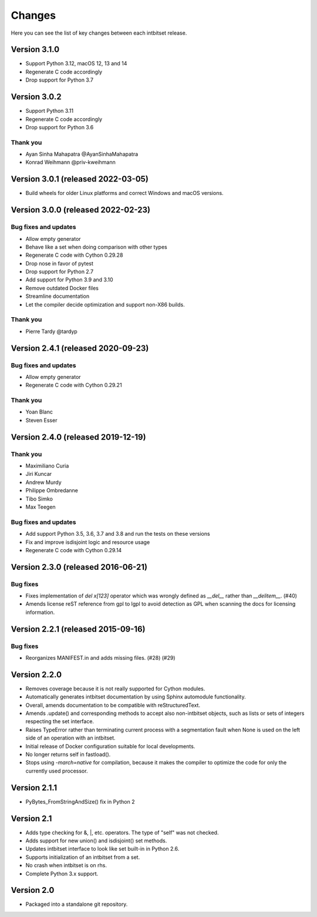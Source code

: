 Changes
=======

Here you can see the list of key changes between each intbitset release.

Version 3.1.0
------------------

- Support Python 3.12, macOS 12, 13 and 14
- Regenerate C code accordingly
- Drop support for Python 3.7


Version 3.0.2
------------------

- Support Python 3.11
- Regenerate C code accordingly
- Drop support for Python 3.6

Thank you
~~~~~~~~~

* Ayan Sinha Mahapatra @AyanSinhaMahapatra
* Konrad Weihmann @priv-kweihmann


Version 3.0.1 (released 2022-03-05)
-----------------------------------

- Build wheels for older Linux platforms and correct Windows and macOS versions.


Version 3.0.0 (released 2022-02-23)
-----------------------------------

Bug fixes and updates
~~~~~~~~~~~~~~~~~~~~~

- Allow empty generator
- Behave like a set when doing comparison with other types
- Regenerate C code with Cython 0.29.28
- Drop nose in favor of pytest
- Drop support for Python 2.7
- Add support for Python 3.9 and 3.10
- Remove outdated Docker files
- Streamline documentation
- Let the compiler decide optimization and support non-X86 builds.

Thank you
~~~~~~~~~

- Pierre Tardy @tardyp


Version 2.4.1 (released 2020-09-23)
-----------------------------------

Bug fixes and updates
~~~~~~~~~~~~~~~~~~~~~

- Allow  empty generator
- Regenerate C code with Cython 0.29.21

Thank you
~~~~~~~~~

- Yoan Blanc
- Steven Esser



Version 2.4.0 (released 2019-12-19)
-----------------------------------

Thank you
~~~~~~~~~

- Maximiliano Curia
- Jiri Kuncar
- Andrew Murdy
- Philippe Ombredanne
- Tibo Simko
- Max Teegen

Bug fixes and updates
~~~~~~~~~~~~~~~~~~~~~

- Add support Python 3.5, 3.6, 3.7 and 3.8 and run the tests on these versions
- Fix and improve isdisjoint logic and resource usage
- Regenerate C code with Cython 0.29.14


Version 2.3.0 (released 2016-06-21)
-----------------------------------

Bug fixes
~~~~~~~~~

- Fixes implementation of `del x[123]` operator which was wrongly
  defined as `__del__` rather than `__delitem__`. (#40)
- Amends license reST reference from gpl to lgpl to avoid  detection
  as GPL when scanning the docs for licensing information.

Version 2.2.1 (released 2015-09-16)
-----------------------------------

Bug fixes
~~~~~~~~~

- Reorganizes MANIFEST.in and adds missing files.  (#28) (#29)


Version 2.2.0
-------------
* Removes coverage because it is not really supported for Cython modules.
* Automatically generates intbitset documentation by using Sphinx automodule
  functionality.
* Overall, amends documentation to be compatible with reStructuredText.
* Amends .update() and corresponding methods to accept also non-intbitset
  objects, such as lists or sets of integers respecting the set interface.
* Raises TypeError rather than terminating current process with a segmentation
  fault when None is used on the left side of an operation with an intbitset.
* Initial release of Docker configuration suitable for local developments.
* No longer returns self in fastload().
* Stops using `-march=native` for compilation, because it makes the compiler
  to optimize the code for only the currently used processor.

Version 2.1.1
-------------
* PyBytes_FromStringAndSize() fix in Python 2

Version 2.1
-----------
* Adds type checking for &, \|, etc. operators. The type of "self" was not
  checked.
* Adds support for new union() and isdisjoint() set methods.
* Updates intbitset interface to look like set built-in in Python 2.6.
* Supports initialization of an intbitset from a set.
* No crash when intbitset is on rhs.
* Complete Python 3.x support.

Version 2.0
-----------
* Packaged into a standalone git repository.
